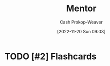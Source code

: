 :PROPERTIES:
:ID:       1af39408-7a58-4e23-99dd-ade56a6bce53
:LAST_MODIFIED: [2023-09-05 Tue 20:14]
:END:
#+title: Mentor
#+hugo_custom_front_matter: :slug "1af39408-7a58-4e23-99dd-ade56a6bce53"
#+author: Cash Prokop-Weaver
#+date: [2022-11-20 Sun 09:03]
#+filetags: :hastodo:concept:
* TODO [#4] Expand :noexport:
* TODO [#2] Flashcards
